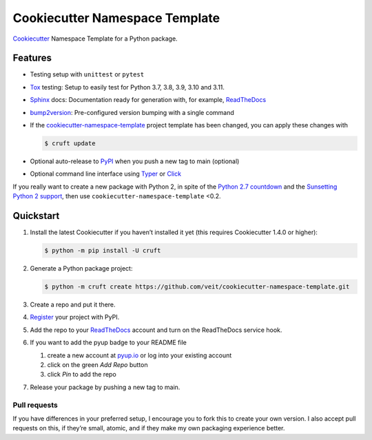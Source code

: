 ===============================
Cookiecutter Namespace Template
===============================

`Cookiecutter <https://github.com/cookiecutter/cookiecutter>`_ Namespace
Template for a Python package.

|Downloads| |Updates| |Versions| |Contributors| |License| |pre-commit.ci status| |Docs|

.. |Downloads| image:: https://pepy.tech/badge/cookiecutter-namespace-template
   :target: https://pepy.tech/project/cookiecutter-namespace-template
.. |Updates| image:: https://pyup.io/repos/github/veit/cookiecutter-namespace-template/shield.svg
   :target: https://pyup.io/repos/github/veit/cookiecutter-namespace-template/
.. |Versions| image:: https://img.shields.io/pypi/pyversions/cookiecutter-namespace-template.svg
   :target: https://pypi.org/project/cookiecutter-namespace-template/
.. |Contributors| image:: https://img.shields.io/github/contributors/veit/cookiecutter-namespace-template.svg
   :target: https://github.com/veit/cookiecutter-namespace-template/graphs/contributors
.. |License| image:: https://img.shields.io/github/license/veit/cookiecutter-namespace-template.svg
   :target: https://github.com/veit/cookiecutter-namespace-template/blob/main/LICENSE
.. |pre-commit.ci status| image:: https://results.pre-commit.ci/badge/github/veit/cookiecutter-namespace-template/main.svg
   :target: https://results.pre-commit.ci/latest/github/veit/cookiecutter-namespace-template/main
.. |Docs| image:: https://readthedocs.org/projects/cookiecutter-namespace-template/badge/?version=latest
   :target: https://cookiecutter-namespace-template.readthedocs.io/en/latest/

Features
--------

.. Keep python versions of tox in sync with tox.ini.

* Testing setup with ``unittest`` or ``pytest``
* `Tox <https://tox.readthedocs.io/>`_ testing: Setup to easily test for Python
  3.7, 3.8, 3.9, 3.10 and 3.11.
* `Sphinx <http://www.sphinx-doc.org/>`_ docs: Documentation ready for
  generation with, for example, ReadTheDocs_
* `bump2version <https://github.com/c4urself/bump2version>`_: Pre-configured
  version bumping with a single command
* If the `cookiecutter-namespace-template
  <https://github.com/veit/cookiecutter-namespace-template>`_ project template
  has been changed, you can apply these changes with

  .. code-block:: console

     $ cruft update

* Optional auto-release to `PyPI <https://pypi.org/>`_ when you push a new tag
  to main (optional)
* Optional command line interface using `Typer <https://typer.tiangolo.com>`_ or
  `Click <https://palletsprojects.com/p/click/>`_

If you really want to create a new package with Python 2, in spite of the
`Python 2.7 countdown <https://pythonclock.org/>`_ and the `Sunsetting Python 2
support <https://python3statement.org/>`_, then use
``cookiecutter-namespace-template`` <0.2.

Quickstart
----------

#. Install the latest Cookiecutter if you haven’t installed it yet (this requires
   Cookiecutter 1.4.0 or higher):

   .. code-block:: console

      $ python -m pip install -U cruft

#. Generate a Python package project:

   .. code-block:: console

      $ python -m cruft create https://github.com/veit/cookiecutter-namespace-template.git

#. Create a repo and put it there.

#. `Register <https://pypi.org/account/register/>`_ your project with PyPI.

#. Add the repo to your `ReadTheDocs <https://readthedocs.io/>`_ account and
   turn on the ReadTheDocs service hook.

#. If you want to add the pyup badge to your README file

   #. create a new account at `pyup.io <https://pyup.io>`_ or log into your
      existing account
   #. click on the green *Add Repo* button
   #. click *Pin* to add the repo

#. Release your package by pushing a new tag to main.

Pull requests
~~~~~~~~~~~~~

If you have differences in your preferred setup, I encourage you to fork this
to create your own version. I also accept pull requests on this, if they’re
small, atomic, and if they make my own packaging experience better.
